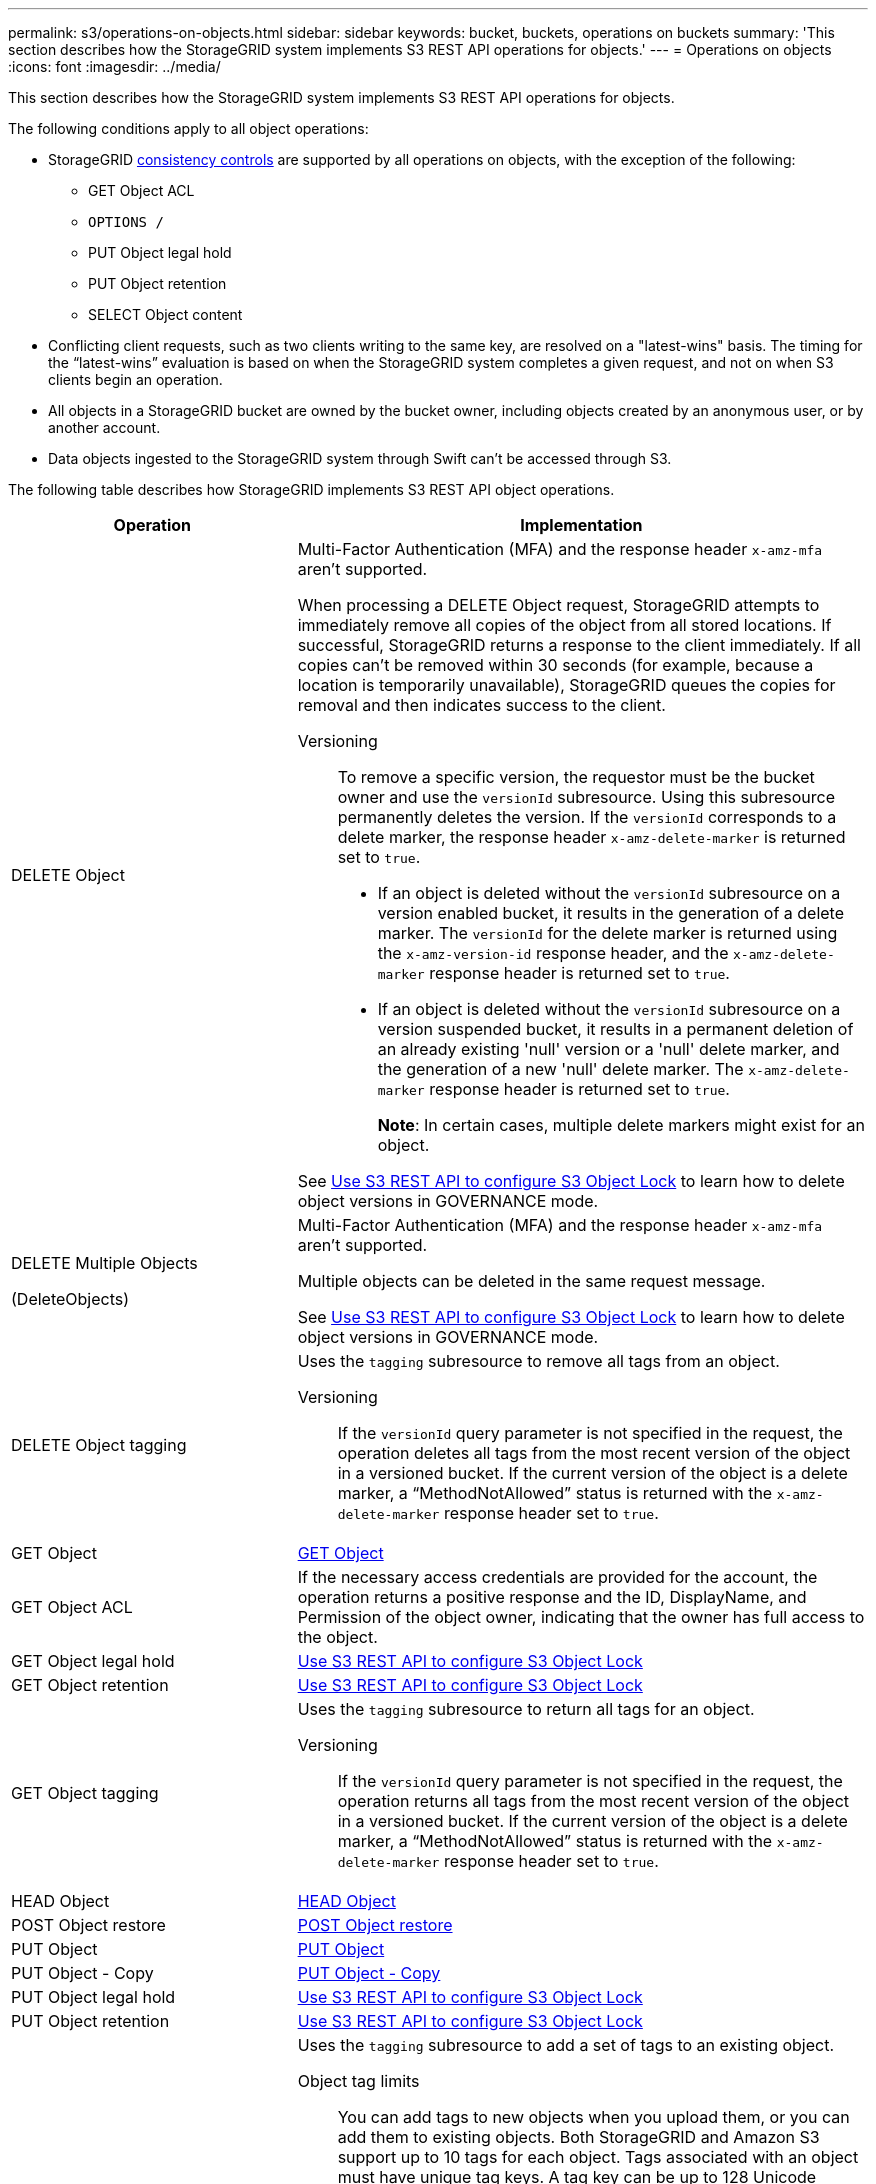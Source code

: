 ---
permalink: s3/operations-on-objects.html
sidebar: sidebar
keywords: bucket, buckets, operations on buckets
summary: 'This section describes how the StorageGRID system implements S3 REST API operations for objects.'
---
= Operations on objects
:icons: font
:imagesdir: ../media/

[.lead]
This section describes how the StorageGRID system implements S3 REST API operations for objects.

The following conditions apply to all object operations:

* StorageGRID link:consistency-controls.html[consistency controls] are supported by all operations on objects, with the exception of the following:
 ** GET Object ACL
 ** `OPTIONS /`
 ** PUT Object legal hold
 ** PUT Object retention
 ** SELECT Object content
* Conflicting client requests, such as two clients writing to the same key, are resolved on a "latest-wins" basis. The timing for the "`latest-wins`" evaluation is based on when the StorageGRID system completes a given request, and not on when S3 clients begin an operation.
* All objects in a StorageGRID bucket are owned by the bucket owner, including objects created by an anonymous user, or by another account.
* Data objects ingested to the StorageGRID system through Swift can't be accessed through S3.

The following table describes how StorageGRID implements S3 REST API object operations.

[cols="1a,2a" options="header"]
|===
| Operation| Implementation

| DELETE Object
| Multi-Factor Authentication (MFA) and the response header `x-amz-mfa` aren't supported.

When processing a DELETE Object request, StorageGRID attempts to immediately remove all copies of the object from all stored locations. If successful, StorageGRID returns a response to the client immediately. If all copies can't be removed within 30 seconds (for example, because a location is temporarily unavailable), StorageGRID queues the copies for removal and then indicates success to the client.

Versioning::

To remove a specific version, the requestor must be the bucket owner and use the `versionId` subresource. Using this subresource permanently deletes the version. If the `versionId` corresponds to a delete marker, the response header `x-amz-delete-marker` is returned set to `true`.

* If an object is deleted without the `versionId` subresource on a version enabled bucket, it results in the generation of a delete marker. The `versionId` for the delete marker is returned using the `x-amz-version-id` response header, and the `x-amz-delete-marker` response header is returned set to `true`.
* If an object is deleted without the `versionId` subresource on a version suspended bucket, it results in a permanent deletion of an already existing 'null' version or a 'null' delete marker, and the generation of a new 'null' delete marker. The `x-amz-delete-marker` response header is returned set to `true`.
+
*Note*: In certain cases, multiple delete markers might exist for an object.

See link:../s3/use-s3-api-for-s3-object-lock.html[Use S3 REST API to configure S3 Object Lock] to learn how to delete object versions in GOVERNANCE mode.

| DELETE Multiple Objects

(DeleteObjects)

| Multi-Factor Authentication (MFA) and the response header `x-amz-mfa` aren't supported.

Multiple objects can be deleted in the same request message.

See link:../s3/use-s3-api-for-s3-object-lock.html[Use S3 REST API to configure S3 Object Lock] to learn how to delete object versions in GOVERNANCE mode.

| DELETE Object tagging
| Uses the `tagging` subresource to remove all tags from an object.

Versioning::

If the `versionId` query parameter is not specified in the request, the operation deletes all tags from the most recent version of the object in a versioned bucket. If the current version of the object is a delete marker, a "`MethodNotAllowed`" status is returned with the `x-amz-delete-marker` response header set to `true`.

| GET Object
| link:get-object.html[GET Object]

| GET Object ACL
| If the necessary access credentials are provided for the account, the operation returns a positive response and the ID, DisplayName, and Permission of the object owner, indicating that the owner has full access to the object.

| GET Object legal hold
| link:../s3/use-s3-api-for-s3-object-lock.html[Use S3 REST API to configure S3 Object Lock]

| GET Object retention
| link:../s3/use-s3-api-for-s3-object-lock.html[Use S3 REST API to configure S3 Object Lock]

| GET Object tagging
| Uses the `tagging` subresource to return all tags for an object.

Versioning::

If the `versionId` query parameter is not specified in the request, the operation returns all tags from the most recent version of the object in a versioned bucket. If the current version of the object is a delete marker, a "`MethodNotAllowed`" status is returned with the `x-amz-delete-marker` response header set to `true`.

| HEAD Object
| link:head-object.html[HEAD Object]

| POST Object restore
| link:post-object-restore.html[POST Object restore]

| PUT Object
| link:put-object.html[PUT Object]

| PUT Object - Copy
| link:put-object-copy.html[PUT Object - Copy]

| PUT Object legal hold
| link:../s3/use-s3-api-for-s3-object-lock.html[Use S3 REST API to configure S3 Object Lock]

| PUT Object retention
| link:../s3/use-s3-api-for-s3-object-lock.html[Use S3 REST API to configure S3 Object Lock]

| PUT Object tagging
| Uses the `tagging` subresource to add a set of tags to an existing object.

Object tag limits::

You can add tags to new objects when you upload them, or you can add them to existing objects. Both StorageGRID and Amazon S3 support up to 10 tags for each object. Tags associated with an object must have unique tag keys. A tag key can be up to 128 Unicode characters in length and tag values can be up to 256 Unicode characters in length. Key and values are case sensitive.

Tag updates and ingest behavior::

When you use PUT Object tagging to update an object's tags, StorageGRID does not re-ingest the object. This means that the option for Ingest Behavior specified in the matching ILM rule is not used. Any changes to object placement that are triggered by the update are made when ILM is re-evaluated by normal background ILM processes.
+
This means that if the ILM rule uses the Strict option for ingest behavior, no action is taken if the required object placements can't be made (for example, because a newly required location is unavailable). The updated object retains its current placement until the required placement is possible.

Resolving conflicts::

Conflicting client requests, such as two clients writing to the same key, are resolved on a "`latest-wins`" basis. The timing for the "`latest-wins`" evaluation is based on when the StorageGRID system completes a given request, and not on when S3 clients begin an operation.

Versioning::

If the `versionId` query parameter is not specified in the request, the operation add tags to the most recent version of the object in a versioned bucket. If the current version of the object is a delete marker, a "`MethodNotAllowed`" status is returned with the `x-amz-delete-marker` response header set to `true`.

| SelectObjectContent
| link:select-object-content.html[SelectObjectContent]

|===

.Related information

link:s3-operations-tracked-in-audit-logs.html[S3 operations tracked in audit logs]

